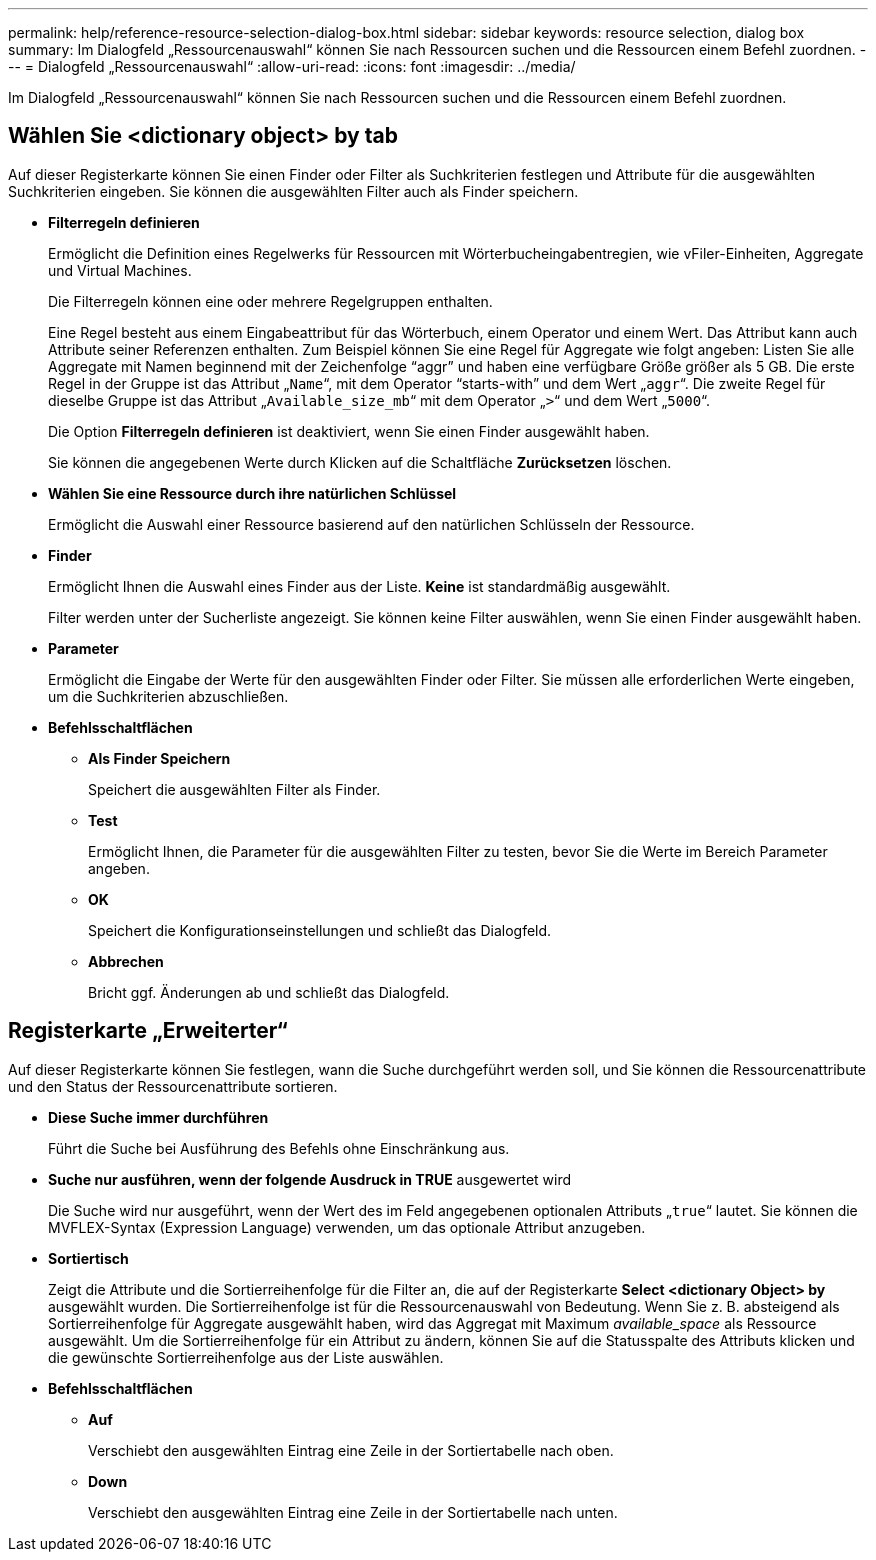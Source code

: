 ---
permalink: help/reference-resource-selection-dialog-box.html 
sidebar: sidebar 
keywords: resource selection, dialog box 
summary: Im Dialogfeld „Ressourcenauswahl“ können Sie nach Ressourcen suchen und die Ressourcen einem Befehl zuordnen. 
---
= Dialogfeld „Ressourcenauswahl“
:allow-uri-read: 
:icons: font
:imagesdir: ../media/


[role="lead"]
Im Dialogfeld „Ressourcenauswahl“ können Sie nach Ressourcen suchen und die Ressourcen einem Befehl zuordnen.



== Wählen Sie <dictionary object> by tab

Auf dieser Registerkarte können Sie einen Finder oder Filter als Suchkriterien festlegen und Attribute für die ausgewählten Suchkriterien eingeben. Sie können die ausgewählten Filter auch als Finder speichern.

* *Filterregeln definieren*
+
Ermöglicht die Definition eines Regelwerks für Ressourcen mit Wörterbucheingabentregien, wie vFiler-Einheiten, Aggregate und Virtual Machines.

+
Die Filterregeln können eine oder mehrere Regelgruppen enthalten.

+
Eine Regel besteht aus einem Eingabeattribut für das Wörterbuch, einem Operator und einem Wert. Das Attribut kann auch Attribute seiner Referenzen enthalten. Zum Beispiel können Sie eine Regel für Aggregate wie folgt angeben: Listen Sie alle Aggregate mit Namen beginnend mit der Zeichenfolge "`aggr`" und haben eine verfügbare Größe größer als 5 GB. Die erste Regel in der Gruppe ist das Attribut „`Name`“, mit dem Operator "`starts-with`" und dem Wert „`aggr`“. Die zweite Regel für dieselbe Gruppe ist das Attribut „`Available_size_mb`“ mit dem Operator „`>`“ und dem Wert „`5000`“.

+
Die Option *Filterregeln definieren* ist deaktiviert, wenn Sie einen Finder ausgewählt haben.

+
Sie können die angegebenen Werte durch Klicken auf die Schaltfläche *Zurücksetzen* löschen.

* *Wählen Sie eine Ressource durch ihre natürlichen Schlüssel*
+
Ermöglicht die Auswahl einer Ressource basierend auf den natürlichen Schlüsseln der Ressource.

* *Finder*
+
Ermöglicht Ihnen die Auswahl eines Finder aus der Liste. *Keine* ist standardmäßig ausgewählt.

+
Filter werden unter der Sucherliste angezeigt. Sie können keine Filter auswählen, wenn Sie einen Finder ausgewählt haben.

* *Parameter*
+
Ermöglicht die Eingabe der Werte für den ausgewählten Finder oder Filter. Sie müssen alle erforderlichen Werte eingeben, um die Suchkriterien abzuschließen.

* *Befehlsschaltflächen*
+
** *Als Finder Speichern*
+
Speichert die ausgewählten Filter als Finder.

** *Test*
+
Ermöglicht Ihnen, die Parameter für die ausgewählten Filter zu testen, bevor Sie die Werte im Bereich Parameter angeben.

** *OK*
+
Speichert die Konfigurationseinstellungen und schließt das Dialogfeld.

** *Abbrechen*
+
Bricht ggf. Änderungen ab und schließt das Dialogfeld.







== Registerkarte „Erweiterter“

Auf dieser Registerkarte können Sie festlegen, wann die Suche durchgeführt werden soll, und Sie können die Ressourcenattribute und den Status der Ressourcenattribute sortieren.

* *Diese Suche immer durchführen*
+
Führt die Suche bei Ausführung des Befehls ohne Einschränkung aus.

* *Suche nur ausführen, wenn der folgende Ausdruck in TRUE* ausgewertet wird
+
Die Suche wird nur ausgeführt, wenn der Wert des im Feld angegebenen optionalen Attributs „`true`“ lautet. Sie können die MVFLEX-Syntax (Expression Language) verwenden, um das optionale Attribut anzugeben.

* *Sortiertisch*
+
Zeigt die Attribute und die Sortierreihenfolge für die Filter an, die auf der Registerkarte *Select <dictionary Object> by* ausgewählt wurden. Die Sortierreihenfolge ist für die Ressourcenauswahl von Bedeutung. Wenn Sie z. B. absteigend als Sortierreihenfolge für Aggregate ausgewählt haben, wird das Aggregat mit Maximum _available_space_ als Ressource ausgewählt. Um die Sortierreihenfolge für ein Attribut zu ändern, können Sie auf die Statusspalte des Attributs klicken und die gewünschte Sortierreihenfolge aus der Liste auswählen.

* *Befehlsschaltflächen*
+
** *Auf*
+
Verschiebt den ausgewählten Eintrag eine Zeile in der Sortiertabelle nach oben.

** *Down*
+
Verschiebt den ausgewählten Eintrag eine Zeile in der Sortiertabelle nach unten.




